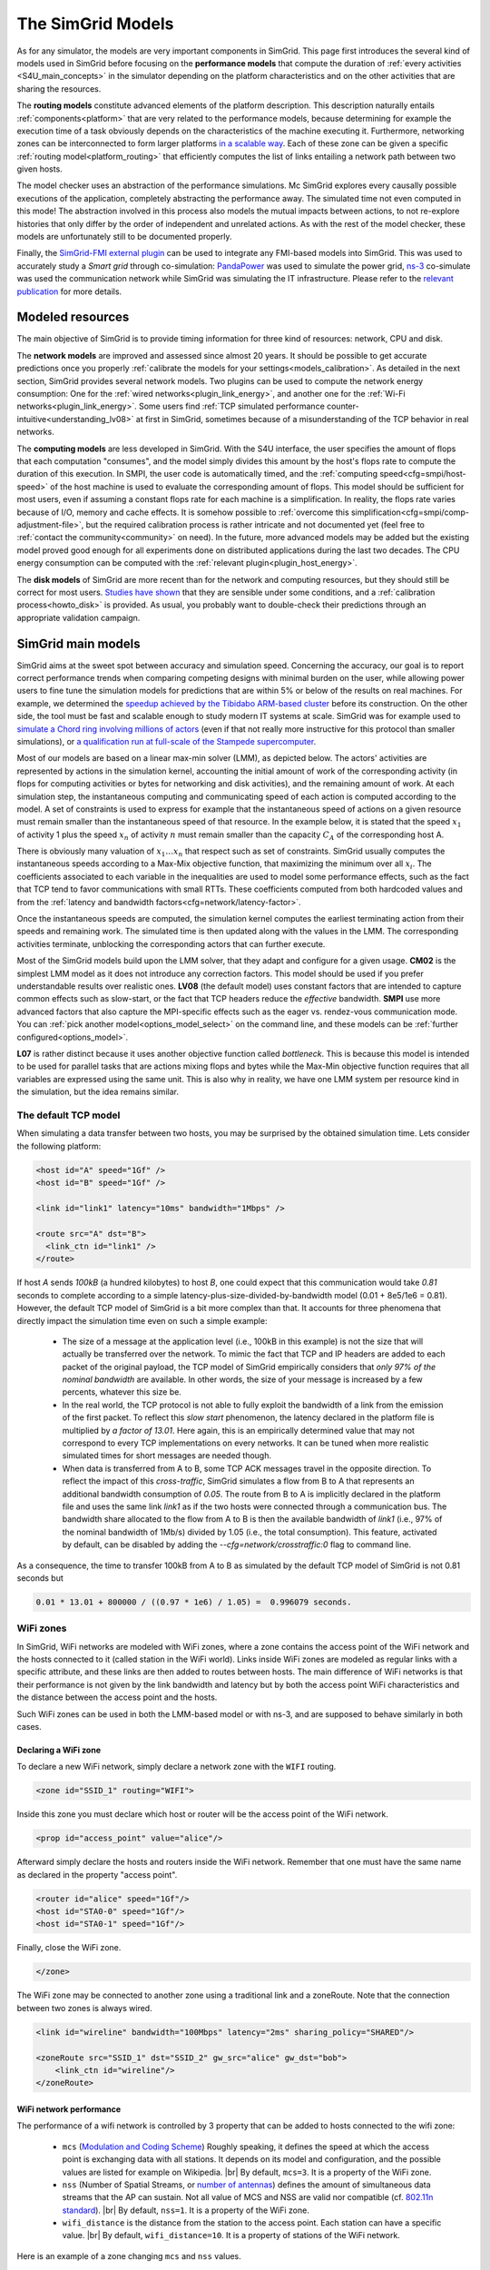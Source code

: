 .. raw:: html

   <object id="TOC" data="graphical-toc.svg" type="image/svg+xml"></object>
   <script>
   window.onload=function() { // Wait for the SVG to be loaded before changing it
     var elem=document.querySelector("#TOC").contentDocument.getElementById("ModelBox")
     elem.style="opacity:0.93999999;fill:#ff0000;fill-opacity:0.1;stroke:#000000;stroke-width:0.35277778;stroke-linecap:round;stroke-linejoin:round;stroke-miterlimit:4;stroke-dasharray:none;stroke-dashoffset:0;stroke-opacity:1";
   }
   </script>
   <br/>
   <br/>

.. _models:

The SimGrid Models
##################

As for any simulator, the models are very important components in SimGrid. This page first introduces the several kind of models
used in SimGrid before focusing on the **performance models** that compute the duration of :ref:`every activities
<S4U_main_concepts>` in the simulator depending on the platform characteristics and on the other activities that are sharing the
resources.

The **routing models** constitute advanced elements of the platform description. This description naturally entails
:ref:`components<platform>` that are very related to the performance models, because determining for example the execution time
of a task obviously depends on the characteristics of the machine executing it. Furthermore, networking zones can be
interconnected to form larger platforms `in a scalable way <http://hal.inria.fr/hal-00650233/>`_. Each of these zone can be given
a specific :ref:`routing model<platform_routing>` that efficiently computes the list of links entailing a network path between
two given hosts.

The model checker uses an abstraction of the performance simulations. Mc SimGrid explores every causally possible executions of
the application, completely abstracting the performance away. The simulated time not even computed in this mode! The abstraction
involved in this process also models the mutual impacts between actions, to not re-explore histories that only differ by the
order of independent and unrelated actions. As with the rest of the model checker, these models are unfortunately still to be
documented properly.

Finally, the `SimGrid-FMI external plugin <https://framagit.org/simgrid/simgrid-FMI>`_ can be used to integrate any FMI-based
models into SimGrid. This was used to accurately study a *Smart grid* through co-simulation: `PandaPower
<http://www.pandapower.org/>`_ was used to simulate the power grid, `ns-3 <https://nsnam.org/>`_ co-simulate was used the
communication network while SimGrid was simulating the IT infrastructure. Please refer to the `relevant publication
<https://hal.archives-ouvertes.fr/hal-01762540/>`_ for more details.

Modeled resources
*****************

The main objective of SimGrid is to provide timing information for three kind of resources: network, CPU and disk.

The **network models** are improved and assessed since almost 20 years. It should be possible to get accurate predictions once
you properly :ref:`calibrate the models for your settings<models_calibration>`. As detailed in the next section, SimGrid
provides several network models. Two plugins can be used to compute the network energy consumption: One for the :ref:`wired
networks<plugin_link_energy>`, and another one for the :ref:`Wi-Fi networks<plugin_link_energy>`. Some users find :ref:`TCP
simulated performance counter-intuitive<understanding_lv08>` at first in SimGrid, sometimes because of a misunderstanding of the
TCP behavior in real networks.

The **computing models** are less developed in SimGrid. With the S4U interface, the user specifies the amount of flops that each
computation "consumes", and the model simply divides this amount by the host's flops rate to compute the duration of this
execution. In SMPI, the user code is automatically timed, and the :ref:`computing speed<cfg=smpi/host-speed>` of the host
machine is used to evaluate the corresponding amount of flops. This model should be sufficient for most users, even if assuming
a constant flops rate for each machine is a simplification. In reality, the flops rate varies because of I/O, memory and cache
effects. It is somehow possible to :ref:`overcome this simplification<cfg=smpi/comp-adjustment-file>`, but the required
calibration process is rather intricate and not documented yet (feel free to :ref:`contact the community<community>` on need).
In the future, more advanced models may be added but the existing model proved good enough for all experiments done on
distributed applications during the last two decades. The CPU energy consumption can be computed with the :ref:`relevant
plugin<plugin_host_energy>`.

The **disk models** of SimGrid are more recent than for the network and computing resources, but they should still be correct
for most users. `Studies have shown <https://hal.inria.fr/hal-01197128>`_ that they are sensible under some conditions, and a
:ref:`calibration process<howto_disk>` is provided. As usual, you probably want to double-check their predictions through an
appropriate validation campaign.

SimGrid main models
*******************

SimGrid aims at the sweet spot between accuracy and simulation speed. Concerning the accuracy, our goal is to report correct
performance trends when comparing competing designs with minimal burden on the user, while allowing power users to fine tune the
simulation models for predictions that are within 5% or below of the results on real machines. For example, we determined the
`speedup achieved by the Tibidabo ARM-based cluster <http://hal.inria.fr/hal-00919507>`_ before its construction. On the other
side, the tool must be fast and scalable enough to study modern IT systems at scale. SimGrid was for example used to `simulate a
Chord ring involving millions of actors <https://hal.inria.fr/inria-00602216>`_ (even if that not really more instructive for
this protocol than smaller simulations), or `a qualification run at full-scale of the Stampede supercomputer
<https://hal.inria.fr/hal-02096571>`_.

Most of our models are based on a linear max-min solver (LMM), as depicted below. The actors' activities are represented by
actions in the simulation kernel, accounting the initial amount of work of the corresponding activity (in flops for computing
activities or bytes for networking and disk activities), and the remaining amount of work. At each simulation step, the
instantaneous computing and communicating speed of each action is computed according to the model. A set of constraints is used
to express for example that the instantaneous speed of actions on a given resource must remain smaller than the instantaneous
speed of that resource. In the example below, it is stated that the speed :math:`x_1` of activity 1 plus the speed :math:`x_n`
of activity :math:`n` must remain smaller than the capacity :math:`C_A` of the corresponding host A.

.. image:: img/lmm-overview.svg

There is obviously many valuation of :math:`x_1 \ldots{} x_n` that respect such as set of constraints. SimGrid usually computes
the instantaneous speeds according to a Max-Mix objective function, that maximizing the minimum over all :math:`x_i`. The
coefficients associated to each variable in the inequalities are used to model some performance effects, such as the fact that
TCP tend to favor communications with small RTTs. These coefficients computed from both hardcoded values and from the
:ref:`latency and bandwidth factors<cfg=network/latency-factor>`.

Once the instantaneous speeds are computed, the simulation kernel computes the earliest terminating action from their speeds and
remaining work. The simulated time is then updated along with the values in the LMM. The corresponding activities terminate,
unblocking the corresponding actors that can further execute.

Most of the SimGrid models build upon the LMM solver, that they adapt and configure for a given usage. **CM02** is the simplest
LMM model as it does not introduce any correction factors. This model should be used if you prefer understandable results over
realistic ones. **LV08** (the default model) uses constant factors that are intended to capture common effects such as
slow-start, or the fact that TCP headers reduce the *effective* bandwidth. **SMPI** use more advanced factors that also capture
the MPI-specific effects such as the eager vs. rendez-vous communication mode. You can :ref:`pick another
model<options_model_select>` on the command line, and these models can be :ref:`further configured<options_model>`.

**L07** is rather distinct because it uses another objective function called *bottleneck*. This is because this model is
intended to be used for parallel tasks that are actions mixing flops and bytes while the Max-Min objective function requires
that all variables are expressed using the same unit. This is also why in reality, we have one LMM system per resource kind in
the simulation, but the idea remains similar.

.. _understanding_lv08:

The default TCP model
=====================

When simulating a data transfer between two hosts, you may be surprised by the obtained simulation time. Lets consider the
following platform:

.. code-block:: xml

   <host id="A" speed="1Gf" />
   <host id="B" speed="1Gf" />

   <link id="link1" latency="10ms" bandwidth="1Mbps" />

   <route src="A" dst="B">
     <link_ctn id="link1" />
   </route>

If host `A` sends `100kB` (a hundred kilobytes) to host `B`, one could expect that this communication would take `0.81` seconds
to complete according to a simple latency-plus-size-divided-by-bandwidth model (0.01 + 8e5/1e6 = 0.81). However, the default TCP
model of SimGrid is a bit more complex than that. It accounts for three phenomena that directly impact the simulation time even
on such a simple example:

  - The size of a message at the application level (i.e., 100kB in this example) is not the size that will actually be
    transferred over the network. To mimic the fact that TCP and IP headers are added to each packet of the original payload,
    the TCP model of SimGrid empirically considers that `only 97% of the nominal bandwidth` are available. In other words, the
    size of your message is increased by a few percents, whatever this size be.

  - In the real world, the TCP protocol is not able to fully exploit the bandwidth of a link from the emission of the first
    packet. To reflect this `slow start` phenomenon, the latency declared in the platform file is multiplied by `a factor of
    13.01`. Here again, this is an empirically determined value that may not correspond to every TCP implementations on every
    networks. It can be tuned when more realistic simulated times for short messages are needed though.

  - When data is transferred from A to B, some TCP ACK messages travel in the opposite direction. To reflect the impact of this
    `cross-traffic`, SimGrid simulates a flow from B to A that represents an additional bandwidth consumption of `0.05`. The
    route from B to A is implicitly declared in the platform file and uses the same link `link1` as if the two hosts were
    connected through a communication bus. The bandwidth share allocated to the flow from A to B is then the available bandwidth
    of `link1` (i.e., 97% of the nominal bandwidth of 1Mb/s) divided by 1.05 (i.e., the total consumption). This feature,
    activated by default, can be disabled by adding the `--cfg=network/crosstraffic:0` flag to command line.

As a consequence, the time to transfer 100kB from A to B as simulated by the default TCP model of SimGrid is not 0.81 seconds
but

.. code-block:: python

    0.01 * 13.01 + 800000 / ((0.97 * 1e6) / 1.05) =  0.996079 seconds.


WiFi zones
==========

In SimGrid, WiFi networks are modeled with WiFi zones, where a zone contains the access point of the WiFi network and the hosts
connected to it (called station in the WiFi world). Links inside WiFi zones are modeled as regular links with a specific
attribute, and these links are then added to routes between hosts. The main difference of WiFi networks is that their
performance is not given by the link bandwidth and latency but by both the access point WiFi characteristics and the distance
between the access point and the hosts.

Such WiFi zones can be used in both the LMM-based model or with ns-3, and are supposed to behave similarly in both cases.

Declaring a WiFi zone
---------------------

To declare a new WiFi network, simply declare a network zone with the ``WIFI`` routing.

.. code-block:: xml

	<zone id="SSID_1" routing="WIFI">

Inside this zone you must declare which host or router will be the access point of the WiFi network.

.. code-block:: xml

	<prop id="access_point" value="alice"/>

Afterward simply declare the hosts and routers inside the WiFi network. Remember that one must have the same name as declared in
the property "access point".

.. code-block:: xml

	<router id="alice" speed="1Gf"/>
	<host id="STA0-0" speed="1Gf"/>
	<host id="STA0-1" speed="1Gf"/>

Finally, close the WiFi zone.

.. code-block:: xml

	</zone>

The WiFi zone may be connected to another zone using a traditional link and a zoneRoute. Note that the connection between two
zones is always wired.

.. code-block:: xml

	<link id="wireline" bandwidth="100Mbps" latency="2ms" sharing_policy="SHARED"/>

	<zoneRoute src="SSID_1" dst="SSID_2" gw_src="alice" gw_dst="bob">
	    <link_ctn id="wireline"/>
	</zoneRoute>

WiFi network performance
------------------------

The performance of a wifi network is controlled by 3 property that can be added to hosts connected to the wifi zone:

 * ``mcs`` (`Modulation and Coding Scheme <https://en.wikipedia.org/wiki/Link_adaptation>`_)
   Roughly speaking, it defines the speed at which the access point is
   exchanging data with all stations. It depends on its model and configuration,
   and the possible values are listed for example on Wikipedia.
   |br| By default, ``mcs=3``.
   It is a property of the WiFi zone.
 * ``nss`` (Number of Spatial Streams, or `number of antennas <https://en.wikipedia.org/wiki/IEEE_802.11n-2009#Number_of_antennas>`_)
   defines the amount of simultaneous data streams that the AP can sustain.
   Not all value of MCS and NSS are valid nor compatible (cf. `802.11n standard <https://en.wikipedia.org/wiki/IEEE_802.11n-2009#Data_rates>`_).
   |br| By default, ``nss=1``.
   It is a property of the WiFi zone.
 * ``wifi_distance`` is the distance from the station to the access point. Each
   station can have a specific value.
   |br| By default, ``wifi_distance=10``.
   It is a property of stations of the WiFi network.

Here is an example of a zone changing ``mcs`` and ``nss`` values.

.. code-block:: xml

	<zone id="SSID_1" routing="WIFI">
	    <prop id="access_point" value="alice"/>
	    <prop id="mcs" value="2"/>
	    <prop id="nss" value="2"/>
	...
	</zone>

Here is an example of a host changing ``wifi_distance`` value.

.. code-block:: xml

	<host id="STA0-0" speed="1Gf">
	    <prop id="wifi_distance" value="37"/>
	</host>

Other models
************

SimGrid provides two other models in addition to the LMM-based ones.

First, the **constant-time model** is a simplistic network model where all communication take a constant time (one second). It
provides the lowest realism, but is marginally faster and much simpler to understand. This model may reveal interesting if you
plan to study abstract distributed algorithms such as leader election or causal broadcast.

On the contrary, the **ns-3 based model** is the most accurate network model that you can get in SimGrid. It relies on the
well-known `ns-3 packet-level network simulator <http://www.nsnam.org>`_ to compute every timing information of your simulation.
For example, this may be used to investigate the validity of a simulation. Note that this model is much slower than the
LMM-based models, because ns-3 simulates every network packet involved in as communication while SimGrid only recompute the
instantaneous speeds when one of the communications starts or stops. Both simulators are linear in the size of their input, but
ns-3 has a much larger input in case of large steady communications.

ns-3 as a SimGrid model
=======================

You need to install ns-3 and recompile SimGrid accordingly to use this model.

The SimGrid/ns-3 binding only contains features that are common to both systems.
Not all ns-3 models are available from SimGrid (only the TCP and WiFi ones are),
while not all SimGrid platform files can be used in conjunction ns-3 (routes
must be of length 1). Also, the platform built in ns-3 from the SimGrid
description is very basic. Finally, communicating from a host to
itself is forbidden in ns-3, so every such communication completes
immediately upon startup.


Compiling the ns-3/SimGrid binding
----------------------------------

Installing ns-3
^^^^^^^^^^^^^^^

SimGrid requires ns-3 version 3.26 or higher, and you probably want the most
recent version of both SimGrid and ns-3. While the Debian package of SimGrid
don't have the ns-3 bindings activated, you can still use the packaged version
of ns-3 by grabbing the ``libns3-dev ns3`` packages. Alternatively, you can
install ns-3 from scratch (see the `ns-3 documentation <http://www.nsnam.org>`_).

Enabling ns-3 in SimGrid
^^^^^^^^^^^^^^^^^^^^^^^^

SimGrid must be recompiled with the ``enable_ns3`` option activated in cmake.
Optionally, use ``NS3_HINT`` to tell cmake where ns3 is installed on
your disk.

.. code-block:: console

   $ cmake . -Denable_ns3=ON -DNS3_HINT=/opt/ns3 # or change the path if needed

By the end of the configuration, cmake reports whether ns-3 was found,
and this information is also available in ``include/simgrid/config.h``
If your local copy defines the variable ``SIMGRID_HAVE_NS3`` to 1, then ns-3
was correctly detected. Otherwise, explore ``CMakeFiles/CMakeOutput.log`` and
``CMakeFiles/CMakeError.log`` to diagnose the problem.

Test that ns-3 was successfully integrated with the following (from your SimGrid
build directory). It will run all SimGrid tests that are related to the ns-3
integration. If no test is run at all, you probably forgot to enable ns-3 in cmake.

.. code-block:: console

   $ ctest -R ns3

Troubleshooting
^^^^^^^^^^^^^^^

If you use a version of ns-3 that is not known to SimGrid yet, edit
``tools/cmake/Modules/FindNS3.cmake`` in your SimGrid tree, according to the
comments on top of this file. Conversely, if something goes wrong with an old
version of either SimGrid or ns-3, try upgrading everything.

Note that there is a known bug with version 3.31 of ns3, when it's built with
MPI support, like it is with the package libns3-dev in Debian 11 « Bullseye ».
A simple workaround is to edit the file
``/usr/include/ns3.31/ns3/point-to-point-helper.h`` to remove the ``#ifdef NS3_MPI``
include guard.  This can be achieved with the following command (as root):

.. code-block:: console

   # sed -i '/^#ifdef NS3_MPI/,+2s,^#,//&,' /usr/include/ns3.31/ns3/point-to-point-helper.h

.. _ns3_use:

Using ns-3 from SimGrid
-----------------------

Platform files compatibility
^^^^^^^^^^^^^^^^^^^^^^^^^^^^

Any route longer than one will be ignored when using ns-3. They are
harmless, but you still need to connect your hosts using one-hop routes.
The best solution is to add routers to split your route. Here is an
example of an invalid platform:

.. code-block:: xml

   <?xml version='1.0'?>
   <!DOCTYPE platform SYSTEM "https://simgrid.org/simgrid.dtd">
   <platform version="4.1">
     <zone id="zone0" routing="Floyd">
       <host id="alice" speed="1Gf" />
       <host id="bob"   speed="1Gf" />

       <link id="l1" bandwidth="1Mbps" latency="5ms" />
       <link id="l2" bandwidth="1Mbps" latency="5ms" />

       <route src="alice" dst="bob">
         <link_ctn id="l1"/>            <!-- !!!! IGNORED WHEN USED WITH ns-3       !!!! -->
         <link_ctn id="l2"/>            <!-- !!!! ROUTES MUST CONTAIN ONE LINK ONLY !!!! -->
       </route>
     </zone>
   </platform>

This can be reformulated as follows to make it usable with the ns-3 binding.
There is no direct connection from alice to bob, but that's OK because ns-3
automatically routes from point to point (using
``ns3::Ipv4GlobalRoutingHelper::PopulateRoutingTables``).

.. code-block:: xml

   <?xml version='1.0'?>
   <!DOCTYPE platform SYSTEM "https://simgrid.org/simgrid.dtd">
   <platform version="4.1">
     <zone id="zone0" routing="Full">
       <host id="alice" speed="1Gf" />
       <host id="bob"   speed="1Gf" />

       <router id="r1" /> <!-- routers are compute-less hosts -->

       <link id="l1" bandwidth="1Mbps" latency="5ms"/>
       <link id="l2" bandwidth="1Mbps" latency="5ms"/>

       <route src="alice" dst="r1">
         <link_ctn id="l1"/>
       </route>

       <route src="r1" dst="bob">
         <link_ctn id="l2"/>
       </route>
     </zone>
   </platform>

Once your platform is OK, just change the :ref:`network/model
<options_model_select>` configuration option to `ns-3` as follows. The other
options can be used as usual.

.. code-block:: console

   $ ./network-ns3 --cfg=network/model:ns-3 (other parameters)

Many other files from the ``examples/platform`` directory are usable with the
ns-3 model, such as `examples/platforms/dogbone.xml <https://framagit.org/simgrid/simgrid/tree/master/examples/platforms/dogbone.xml>`_.
Check the file  `examples/cpp/network-ns3/network-ns3.tesh <https://framagit.org/simgrid/simgrid/tree/master/examples/cpp/network-ns3/network-ns3.tesh>`_
to see which ones are used in our regression tests.

Alternatively, you can manually modify the ns-3 settings by retrieving
the ns-3 node from any given host with the
:cpp:func:`simgrid::get_ns3node_from_sghost` function (defined in
``simgrid/plugins/ns3.hpp``).

.. doxygenfunction:: simgrid::get_ns3node_from_sghost

Random seed
-----------
It is possible to define a fixed or random seed to the ns3 random number generator using the config tag.

.. code-block:: xml

	<?xml version='1.0'?><!DOCTYPE platform SYSTEM "https://simgrid.org/simgrid.dtd">
	<platform version="4.1">
	    <config>
		    <prop id = "network/model" value = "ns-3" />
		    <prop id = "ns3/seed" value = "time" />
	    </config>
	...
	</platform>

The first property defines that this platform will be used with the ns3 model.
The second property defines the seed that will be used. Defined to ``time``
it will use a random seed, defined to a number it will use this number as
the seed.

Limitations
-----------

A ns-3 platform is automatically created from the provided SimGrid
platform. However, there are some known caveats:

  * The default values (e.g., TCP parameters) are the ns-3 default values.
  * ns-3 networks are routed using the shortest path algorithm, using ``ns3::Ipv4GlobalRoutingHelper::PopulateRoutingTables``.
  * End hosts cannot have more than one interface card. So, your SimGrid hosts
    should be connected to the platform through only one link. Otherwise, your
    SimGrid host will be considered as a router (FIXME: is it still true?).

Our goal is to keep the ns-3 plugin of SimGrid as easy (and hopefully readable)
as possible. If the current state does not fit your needs, you should modify
this plugin, and/or create your own plugin from the existing one. If you come up
with interesting improvements, please contribute them back.

Troubleshooting
---------------

If your simulation hangs in a communication, this is probably because one host
is sending data that is not routable in your platform. Make sure that you only
use routes of length 1, and that any host is connected to the platform.
Arguably, SimGrid could detect this situation and report it, but unfortunately,
this is still to be done.


.. |br| raw:: html

   <br />
